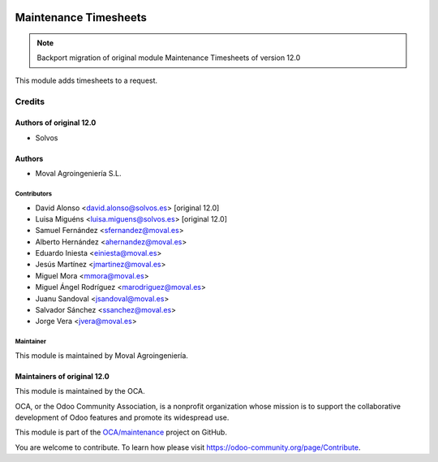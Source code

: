 
.. image:: https://img.shields.io/badge/licence-AGPL--3-blue.svg
   :target: http://www.gnu.org/licenses/agpl-3.0-standalone.html
   :alt: License: AGPL-3

======================
Maintenance Timesheets
======================

.. note::
   Backport migration of original module Maintenance Timesheets of version 12.0

This module adds timesheets to a request.

Credits
=======

Authors of original 12.0
~~~~~~~~~~~~~~~~~~~~~~~~

* Solvos

Authors
~~~~~~~

* Moval Agroingeniería S.L.

Contributors
------------

* David Alonso <david.alonso@solvos.es> [original 12.0]
* Luisa Miguéns <luisa.miguens@solvos.es> [original 12.0]
* Samuel Fernández <sfernandez@moval.es>
* Alberto Hernández <ahernandez@moval.es>
* Eduardo Iniesta <einiesta@moval.es>
* Jesús Martínez <jmartinez@moval.es>
* Miguel Mora <mmora@moval.es>
* Miguel Ángel Rodríguez <marodriguez@moval.es>
* Juanu Sandoval <jsandoval@moval.es>
* Salvador Sánchez <ssanchez@moval.es>
* Jorge Vera <jvera@moval.es>

Maintainer
----------

.. image:: https://services.moval.es/static/images/logo_moval_small.png
   :target: http://moval.es
   :alt: Moval Agroingeniería

This module is maintained by Moval Agroingeniería.

Maintainers of original 12.0
~~~~~~~~~~~~~~~~~~~~~~~~~~~~

This module is maintained by the OCA.

.. image:: https://odoo-community.org/logo.png
   :alt: Odoo Community Association
   :target: https://odoo-community.org

OCA, or the Odoo Community Association, is a nonprofit organization whose
mission is to support the collaborative development of Odoo features and
promote its widespread use.

This module is part of the `OCA/maintenance <https://github.com/OCA/maintenance/tree/12.0/maintenance_project>`_ project on GitHub.

You are welcome to contribute. To learn how please visit https://odoo-community.org/page/Contribute.
